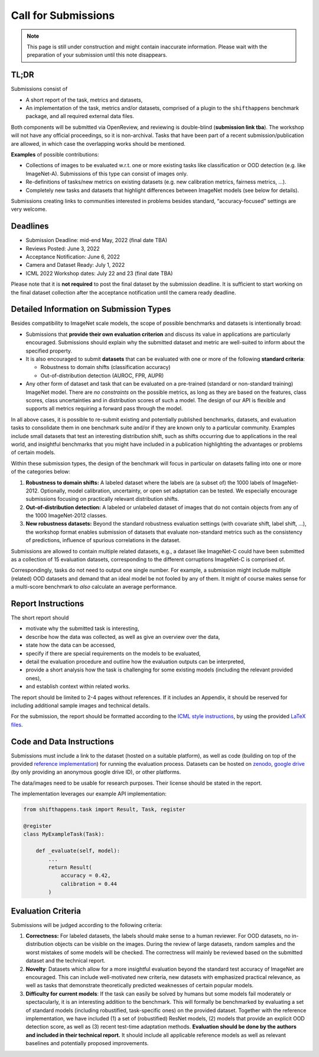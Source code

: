 Call for Submissions
===============

.. note::

    This page is still under construction and might contain inaccurate information.
    Please wait with the preparation of your submission until this note disappears.

TL;DR
^^^^

Submissions consist of 

- A short report of the task, metrics and datasets,
- An implementation of the task, metrics and/or datasets, comprised of a plugin to the ``shifthappens`` benchmark package, and all required external data files.

Both components will be submitted via OpenReview, and reviewing is double-blind (**submission link tba**).
The workshop will not have any official proceedings, so it is non-archival.
Tasks that have been part of a recent submission/publication are allowed, in which case the overlapping
works should be mentioned.

**Examples** of possible contributions:

- Collections of images to be evaluated w.r.t. one or more existing tasks like classification or OOD detection (e.g. like ImageNet-A).
  Submissions of this type can consist of images only.
- Re-definitions of tasks/new metrics on existing datasets
  (e.g. new calibration metrics, fairness metrics, ...).
- Completely new tasks and datasets that highlight differences between ImageNet models (see below for details).

Submissions creating links to communities interested in problems besides standard, “accuracy-focused” settings
are very welcome.

Deadlines
^^^^^^^^^^^^^^^^

- Submission Deadline: mid-end May, 2022 (final date TBA)
- Reviews Posted: June 3, 2022
- Acceptance Notification: June 6, 2022
- Camera and Dataset Ready: July 1, 2022
- ICML 2022 Workshop dates: July 22 and 23 (final date TBA)

Please note that it is **not required** to post the final dataset by the submission deadline.
It is sufficient to start working on the final dataset collection after the acceptance notification until the
camera ready deadline.


Detailed Information on Submission Types 
^^^^^^^^^^^^^^^^^^^^^^^^^^^^^^^^^^^^^^^^

Besides compatibility to ImageNet scale models, the scope of possible
benchmarks and datasets is intentionally broad:

- Submissions that **provide their own evaluation criterion** and discuss its value in applications are particularly encouraged. Submissions should explain why the submitted dataset and metric are well-suited to inform about the specified property.

- It is also encouraged to submit **datasets** that can be evaluated with one or more of the following **standard criteria**:
 
  - Robustness to domain shifts (classification accuracy)
  - Out-of-distribution detection (AUROC, FPR, AUPR)

- Any other form of dataset and task that can be evaluated on a pre-trained (standard or non-standard training) ImageNet model. There are *no constraints* on the possible metrics, as long as they are based on the features, class scores, class uncertainties and in distribution scores of such a model. The design of our API is flexible and supports all metrics requiring a forward pass through the model. 

In all above cases, it is possible to re-submit existing and potentially published benchmarks, datasets, and evaluation tasks 
to consolidate them in one benchmark suite and/or if they are known only to a particular community. Examples include small datasets that test an
interesting distribution shift, such as shifts occurring due to applications in the real world, and
insightful benchmarks that you might have included in a publication highlighting the advantages or problems
of certain models.

Within these submission types, the design of the benchmark will
focus in particular on datasets falling into one or more of the categories
below:

1. **Robustness to domain shifts:** A labeled
   dataset where the labels are (a subset of) the 1000 labels of
   ImageNet-2012. Optionally, model calibration, uncertainty, or open
   set adaptation can be tested. We especially encourage submissions
   focusing on practically relevant distribution shifts.

2. **Out-of-distribution detection:** A labeled or unlabeled dataset of
   images that do not contain objects from any of the 1000 ImageNet-2012
   classes.

3. **New robustness datasets:** Beyond the standard robustness evaluation
   settings (with covariate shift, label shift, …), the workshop format
   enables submission of datasets that evaluate non-standard metrics
   such as the consistency of predictions, influence of spurious
   correlations in the dataset.

Submissions are allowed to contain multiple related datasets, e.g.,
a dataset like ImageNet-C could have been submitted as a collection of
15 evaluation datasets, corresponding to the different corruptions
ImageNet-C is comprised of.

Correspondingly, tasks do not need to output one single number. For example, a 
submission might include multiple (related) OOD datasets and demand that an
ideal model be not fooled by any of them. It might of course makes sense for a
multi-score benchmark to *also* calculate an average performance.




Report Instructions
^^^^^^^^^^^^^^^^

The short report should

- motivate why the submitted task is interesting,
- describe how the data was collected, as well as give an overview over the data,
- state how the data can be accessed,
- specify if there are special requirements on the models to be evaluated,
- detail the evaluation procedure and outline how the evaluation outputs can be interpreted,
- provide a short analysis how the task is challenging for some existing models
  (including the relevant provided ones),
- and establish context within related works.

The report should be limited to 2-4 pages without references.
If it includes an Appendix, it should be reserved for including additional 
sample images and technical details.

For the submission, the report should be formatted according to the `ICML style instructions
<https://icml.cc/Conferences/2022/StyleAuthorInstructions>`__, by using the
provided `LaTeX files <https://media.icml.cc/Conferences/ICML2022/Styles/icml2022.zip>`__.

Code and Data Instructions
^^^^^^^^^^^^^^^^^^^^^^^^^^^^^^

Submissions must include a link to the dataset (hosted on a suitable platform),
as well as code (building on top of the provided `reference implementation
<https://shift-happens-benchmark.github.io/icml-2022/>`__) for 
running the evaluation process. Datasets can be hosted on `zenodo <https://zenodo.org/>`__, 
`google drive <https://www.google.com/drive/>`__ (by only providing an anonymous google drive ID), or other platforms.

The data/images need to be usable for research purposes. Their license should
be stated in the report.


The implementation leverages our example API implementation:

.. code:: python 

    from shifthappens.task import Result, Task, register
    
    @register
    class MyExampleTask(Task):

        def _evaluate(self, model):
            ...
            return Result(
                accuracy = 0.42,
                calibration = 0.44
            )


Evaluation Criteria
^^^^^^^^^^^^^^^^^^^

Submissions will be judged according to the following criteria:

1. **Correctness:** For labeled datasets, the labels should make sense to a
   human reviewer. For OOD datasets, no in-distribution objects can be
   visible on the images. During the review of large datasets, random
   samples and the worst mistakes of some models will be checked. The
   correctness will mainly be reviewed based on the submitted dataset
   and the technical report.

2. **Novelty**: Datasets which allow for a more insightful evaluation beyond
   the standard test accuracy of ImageNet are encouraged. 
   This can include well-motivated new criteria, new datasets with emphasized 
   practical relevance, as well as tasks that demonstrate theoretically
   predicted weaknesses of certain popular models.
   
3. **Difficulty for current models**: If the task can easily be solved by
   humans but some models fail moderately or spectacularly, it is an
   interesting addition to the benchmark.
   This will formally be benchmarked by evaluating a set of standard models
   (including robustified, task-specific ones) on the
   provided dataset. Together with the reference implementation,
   we have included
   (1) a set of (robustified) ResNet models,
   (2) models that provide an explicit OOD detection score, as well as
   (3) recent test-time adaptation methods.
   **Evaluation should be done by the authors and included in
   their technical report.**
   It should include all applicable reference models as well as relevant
   baselines and potentially proposed improvements.




